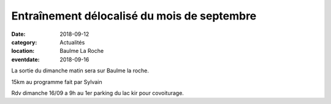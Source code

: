 Entraînement délocalisé du mois de septembre
============================================

:date: 2018-09-12
:category: Actualités
:location: Baulme La Roche
:eventdate: 2018-09-16


La sortie du dimanche matin sera sur Baulme  la roche. 

15km au programme fait par Sylvain

 
Rdv dimanche 16/09 a 9h au 1er parking du lac kir pour covoiturage. 
